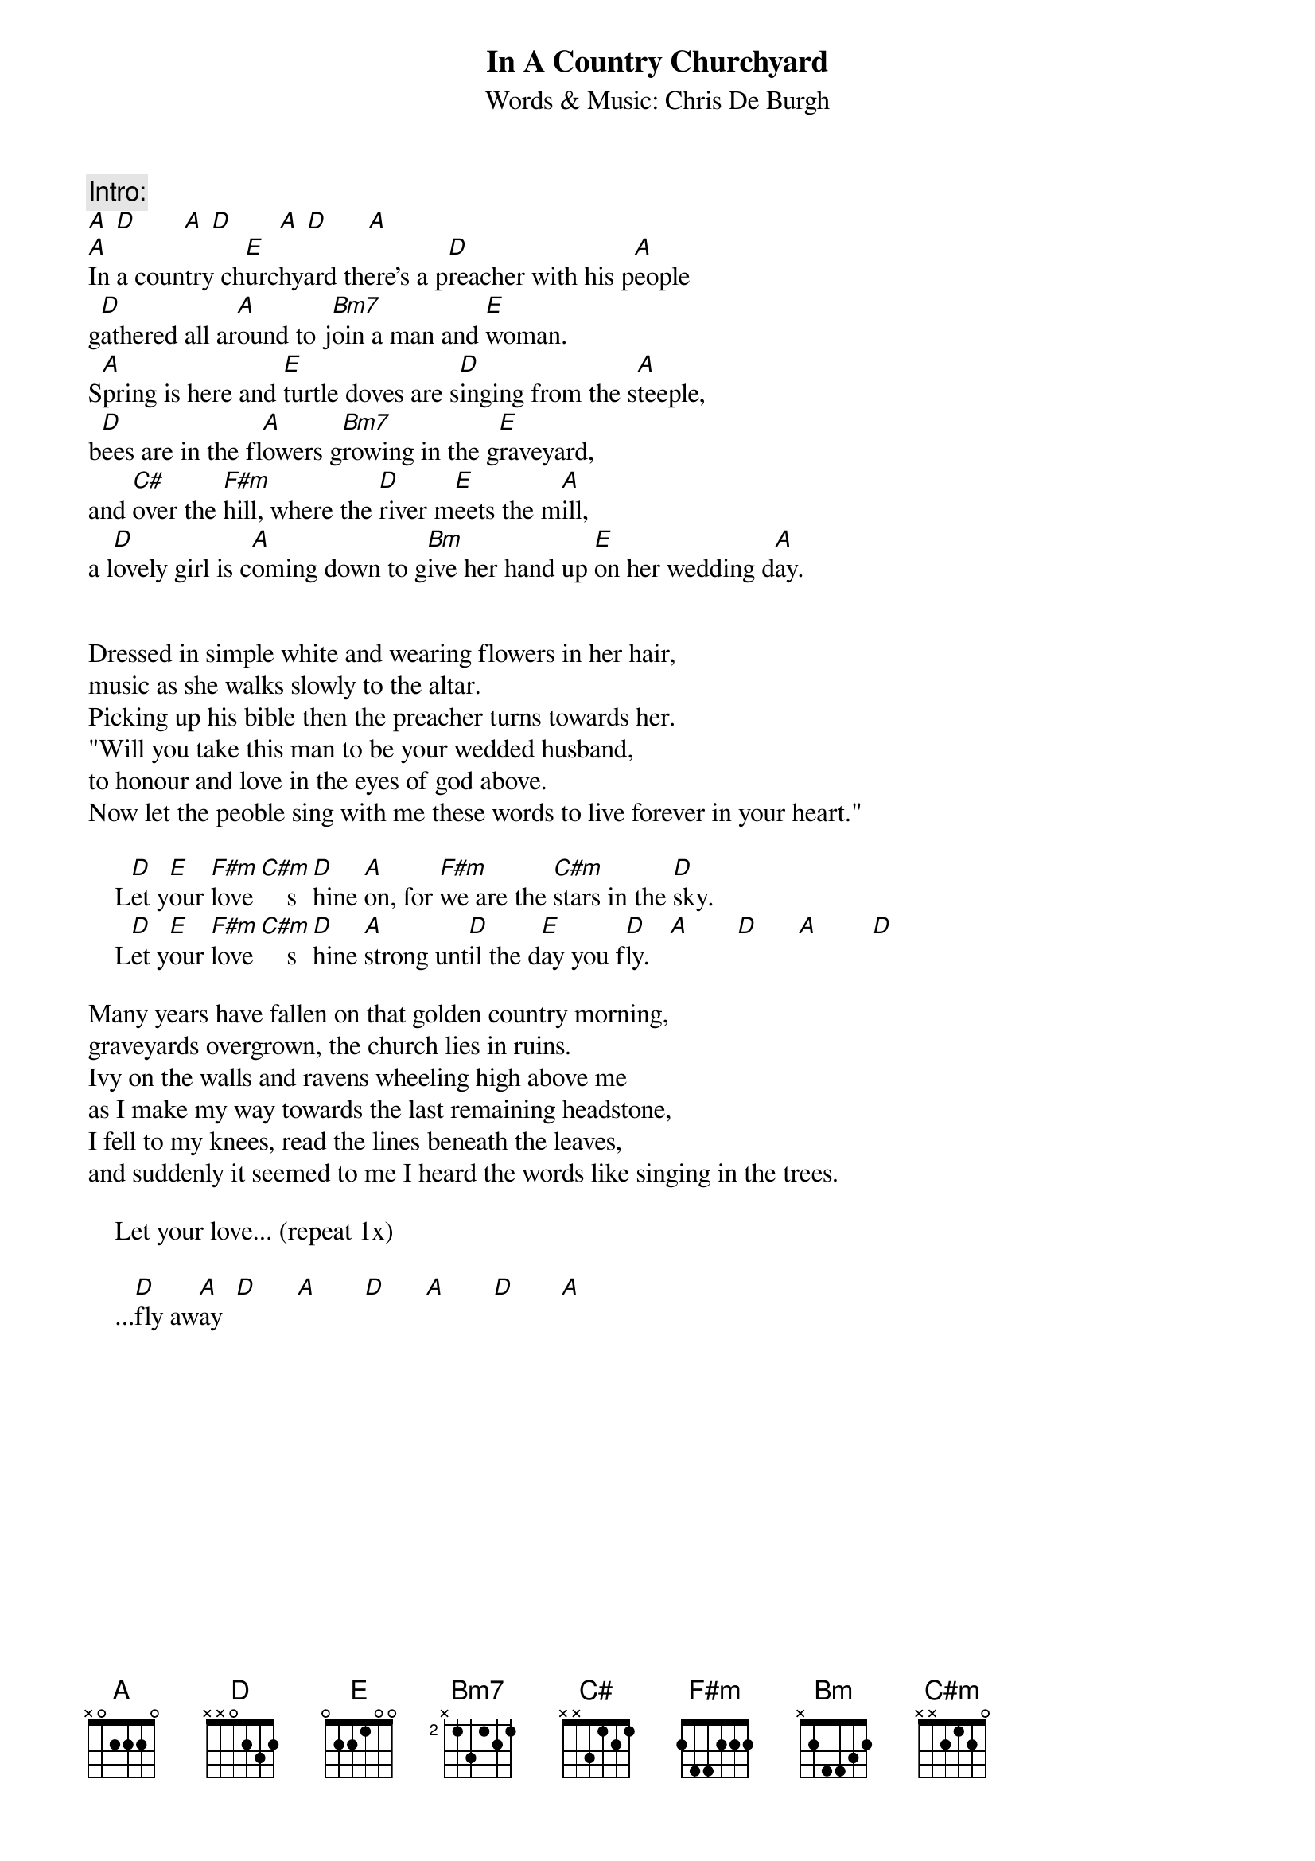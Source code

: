 {t:In A Country Churchyard}
{st:Words & Music: Chris De Burgh}

{c:Intro:}
[A] [D]       [A] [D]       [A] [D]      [A] 
[A]In a country ch[E]urchyard there's a p[D]reacher with his p[A]eople
g[D]athered all ar[A]ound to j[Bm7]oin a man and [E]woman.
S[A]pring is here and [E]turtle doves are s[D]inging from the s[A]teeple,
b[D]ees are in the fl[A]owers g[Bm7]rowing in the g[E]raveyard,
and [C#]over the [F#m]hill, where the [D]river m[E]eets the m[A]ill,
a l[D]ovely girl is c[A]oming down to g[Bm]ive her hand up [E]on her wedding d[A]ay.


Dressed in simple white and wearing flowers in her hair,
music as she walks slowly to the altar.
Picking up his bible then the preacher turns towards her.
"Will you take this man to be your wedded husband,
to honour and love in the eyes of god above.
Now let the peoble sing with me these words to live forever in your heart."

    L[D]et y[E]our [F#m]love [C#m]    s[D]hine [A]on, for [F#m]we are the [C#m]stars in the [D]sky.
    L[D]et y[E]our [F#m]love [C#m]    s[D]hine [A]strong unt[D]il the d[E]ay you f[D]ly.   [A]       [D]      [A]        [D]

Many years have fallen on that golden country morning,
graveyards overgrown, the church lies in ruins.
Ivy on the walls and ravens wheeling high above me
as I make my way towards the last remaining headstone,
I fell to my knees, read the lines beneath the leaves,
and suddenly it seemed to me I heard the words like singing in the trees.

    Let your love... (repeat 1x)
       
    ...[D]fly aw[A]ay  [D]      [A]       [D]      [A]       [D]       [A]
